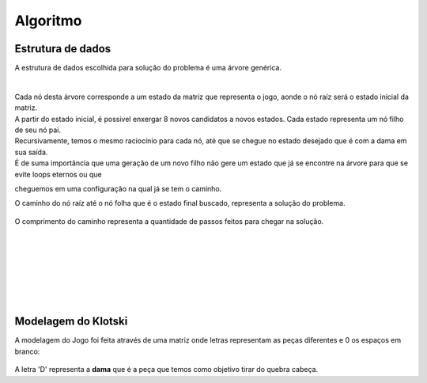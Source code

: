 Algoritmo
---------

Estrutura de dados
##################

| A estrutura de dados escolhida para solução do problema é uma árvore genérica.

|


.. figure:: images/arvore_generica.jpg
	:align: center


| Cada nó desta árvore corresponde a um estado da matriz que representa o jogo, aonde o nó raíz será o estado inicial da matriz.
| A partir do estado inicial, é possivel enxergar 8 novos candidatos a novos estados. Cada estado representa um nó filho de seu nó pai.
| Recursivamente, temos o mesmo raciocínio para cada nó, até que se chegue no estado desejado que é com a dama em sua saída.
| É de suma importância que uma geração de um novo filho não gere um estado que já se encontre na árvore para que se evite loops eternos ou que 
cheguemos em uma configuração na qual já se tem o caminho.

| O caminho do nó raíz até o nó folha que é o estado final buscado, representa a solução do problema.

.. figure:: images/arvore_caminho.jpg
	:align: center

| O comprimento do caminho representa a quantidade de passos feitos para chegar na solução.

|
|
|
|
|
|
|


Modelagem do Klotski
####################

| A modelagem do Jogo foi feita através de uma matriz onde letras representam as peças diferentes e 0 os espaços em branco:

.. figure:: images/modelagem.png
	:align: center

| A letra 'D' representa a **dama** que é a peça que temos como objetivo tirar do quebra cabeça.


